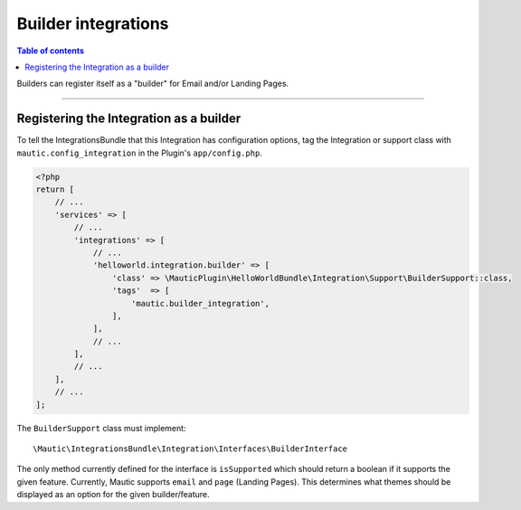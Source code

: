 ********************
Builder integrations
********************

.. contents:: Table of contents

Builders can register itself as a "builder" for Email and/or Landing Pages. 

----

Registering the Integration as a builder
########################################

To tell the IntegrationsBundle that this Integration has configuration options, tag the Integration or support class with ``mautic.config_integration`` in the Plugin's ``app/config.php``.

.. code-block:: php

    <?php
    return [
        // ...
        'services' => [
            // ...
            'integrations' => [
                // ...
                'helloworld.integration.builder' => [
                    'class' => \MauticPlugin\HelloWorldBundle\Integration\Support\BuilderSupport::class,
                    'tags'  => [
                        'mautic.builder_integration',
                    ],
                ],
                // ...
            ],
            // ...
        ],
        // ...
    ];


The ``BuilderSupport`` class must implement::

    \Mautic\IntegrationsBundle\Integration\Interfaces\BuilderInterface

The only method currently defined for the interface is ``isSupported`` which should return a boolean if it supports the given feature. Currently, Mautic supports ``email`` and ``page`` (Landing Pages). This determines what themes should be displayed as an option for the given builder/feature.
